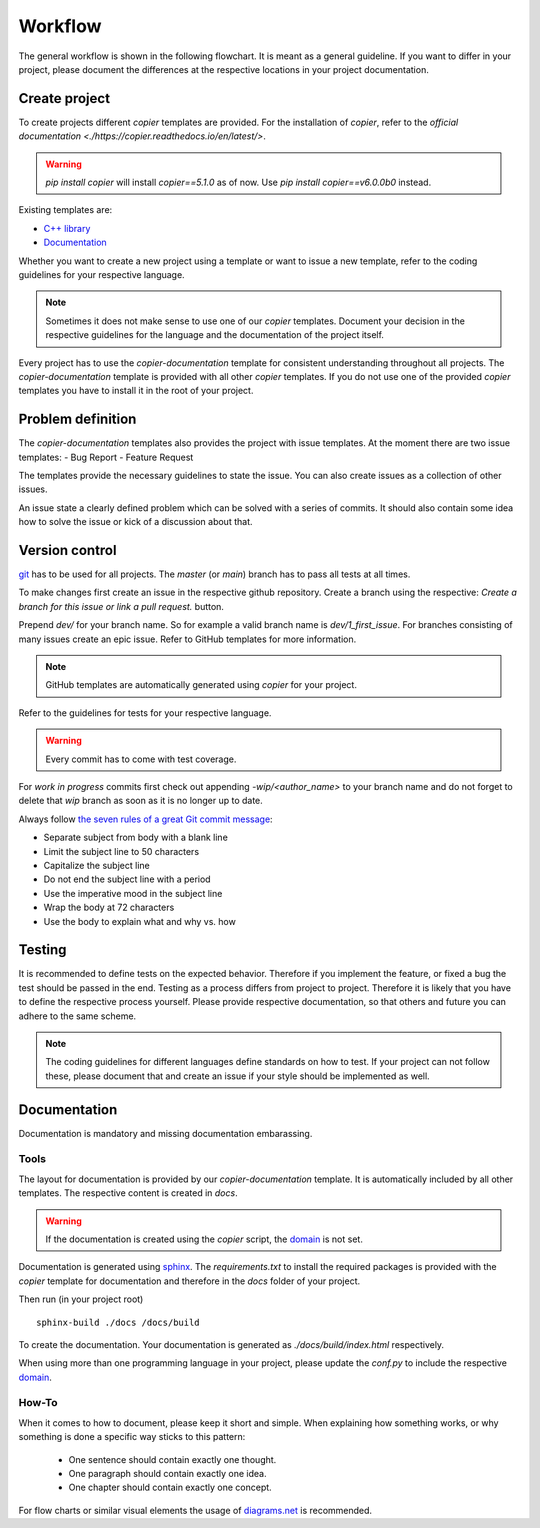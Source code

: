 
==========
 Workflow
==========

The general workflow is shown in the following flowchart. It is meant as a general guideline.
If you want to differ in your project, please document the differences at the respective locations in your project documentation.

.. raw:: html
    :file: ../_static/workflow.html


----------------
 Create project
----------------

To create projects different *copier* templates are provided.
For the installation of *copier*, refer to the `official documentation <./https://copier.readthedocs.io/en/latest/>`.

.. warning:: `pip install copier` will install *copier==5.1.0* as of now. Use `pip install copier==v6.0.0b0` instead.

Existing templates are:

* `C++ library <../copier-cpp-template>`_
* `Documentation <../copier-documentation>`_

Whether you want to create a new project using a template or want to issue a new template, refer to the coding guidelines for your respective language.

.. note:: Sometimes it does not make sense to use one of our *copier* templates. Document your decision in the respective guidelines for the language and the documentation of the project itself.

Every project has to use the *copier-documentation* template for consistent understanding throughout all projects.
The *copier-documentation* template is provided with all other *copier* templates.
If you do not use one of the provided *copier* templates you have to install it in the root of your project.


--------------------
 Problem definition
--------------------

The *copier-documentation* templates also provides the project with issue templates.
At the moment there are two issue templates:
- Bug Report
- Feature Request

The templates provide the necessary guidelines to state the issue.
You can also create issues as a collection of other issues.

An issue state a clearly defined problem which can be solved with a series of commits.
It should also contain some idea how to solve the issue or kick of a discussion about that.


-----------------
 Version control
-----------------

`git <https://git-scm.com/>`_ has to be used for all projects.
The `master` (or `main`) branch has to pass all tests at all times.

To make changes first create an issue in the respective github repository.
Create a branch using the respective:
`Create a branch for this issue or link a pull request.` button.

.. .. image:: /_static/images/github_create_branch_from_issue.png
    .. :align: center

Prepend `dev/` for your branch name.
So for example a valid branch name is `dev/1_first_issue`.
For branches consisting of many issues create an epic issue.
Refer to GitHub templates for more information.

.. note:: GitHub templates are automatically generated using *copier* for your project.

Refer to the guidelines for tests for your respective language.

.. warning:: Every commit has to come with test coverage.

For *work in progress* commits first check out appending `-wip/<author_name>` to your branch name and do not forget to delete that *wip* branch as soon as it is no longer up to date.

Always follow `the seven rules of a great Git commit message <https://cbea.ms/git-commit/#seven-rules>`_:

* Separate subject from body with a blank line
* Limit the subject line to 50 characters
* Capitalize the subject line
* Do not end the subject line with a period
* Use the imperative mood in the subject line
* Wrap the body at 72 characters
* Use the body to explain what and why vs. how


---------
 Testing
---------

It is recommended to define tests on the expected behavior.
Therefore if you implement the feature, or fixed a bug the test should be passed in the end.
Testing as a process differs from project to project.
Therefore it is likely that you have to define the respective process yourself.
Please provide respective documentation, so that others and future you can adhere to the same scheme.

.. note:: The coding guidelines for different languages define standards on how to test. If your project can not follow these, please document that and create an issue if your style should be implemented as well.


---------------
 Documentation
---------------

Documentation is mandatory and missing documentation embarassing.

*******
 Tools
*******

The layout for documentation is provided by our *copier-documentation* template.
It is automatically included by all other templates.
The respective content is created in `docs`.

.. warning:: If the documentation is created using the *copier* script, the `domain <https://www.sphinx-doc.org/en/master/usage/restructuredtext/domains.html>`_ is not set.

Documentation is generated using `sphinx <https://www.sphinx-doc.org/>`_.
The `requirements.txt` to install the required packages is provided with the *copier* template for documentation and therefore in the `docs` folder of your project.

Then run (in your project root)
::

    sphinx-build ./docs /docs/build

To create the documentation.
Your documentation is generated as `./docs/build/index.html` respectively.

When using more than one programming language in your project, please update the `conf.py` to include the respective `domain <https://www.sphinx-doc.org/en/master/usage/restructuredtext/domains.html>`_.

********
 How-To
********

When it comes to how to document, please keep it short and simple.
When explaining how something works, or why something is done a specific way sticks to this pattern:

 - One sentence should contain exactly one thought.
 - One paragraph should contain exactly one idea.
 - One chapter should contain exactly one concept.

For flow charts or similar visual elements the usage of `diagrams.net <https://app.diagrams.net>`_ is recommended.

